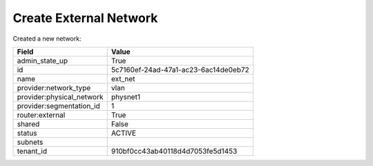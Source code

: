 Create External Network
-------------------

Created a new network:

+---------------------------+--------------------------------------+
| Field                     | Value                                |
+===========================+======================================+
| admin_state_up            | True                                 |
+---------------------------+--------------------------------------+
| id                        | 5c7160ef-24ad-47a1-ac23-6ac14de0eb72 |
+---------------------------+--------------------------------------+
| name                      | ext_net                              |
+---------------------------+--------------------------------------+
| provider:network_type     | vlan                                 |
+---------------------------+--------------------------------------+
| provider:physical_network | physnet1                             |
+---------------------------+--------------------------------------+
| provider:segmentation_id  | 1                                    |
+---------------------------+--------------------------------------+
| router:external           | True                                 |
+---------------------------+--------------------------------------+
| shared                    | False                                |
+---------------------------+--------------------------------------+
| status                    | ACTIVE                               |
+---------------------------+--------------------------------------+
| subnets                   |                                      |
+---------------------------+--------------------------------------+
| tenant_id                 | 910bf0cc43ab40118d4d7053fe5d1453     |
+---------------------------+--------------------------------------+
